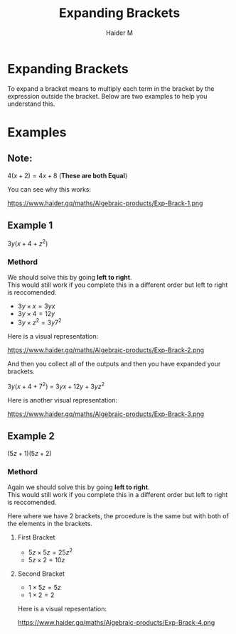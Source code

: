 #+TITLE: Expanding Brackets
#+AUTHOR: Haider M
:PROPERTIES:
#+OPTIONS: toc:t
:END:

* Expanding Brackets
To expand a bracket means to multiply each term in the bracket by the expression outside the bracket.
Below are two examples to help you understand this.

* Examples
** Note:
$4(x+2) = 4x+8$ (*These are both Equal*)

You can see why this works:

https://www.haider.gq/maths/Algebraic-products/Exp-Brack-1.png

** Example 1
$3y(x+4+z^2)$ 

*** Methord
We should solve this by going *left to right*. \\
This would still work if you complete this in a different order but left to right is reccomended.

- $3y \times x = 3yx$
- $3y \times 4 = 12y$
- $3y \times z^2 = 3y7^2$

Here is a visual representation:

https://www.haider.gq/maths/Algebraic-products/Exp-Brack-2.png
   
And then you collect all of the outputs and then you have expanded your brackets.

$3y(x+4+7^2)$ = $3yx+12y+3yz^2$


Here is another visual representation:

https://www.haider.gq/maths/Algebraic-products/Exp-Brack-3.png
** Example 2
$(5z+1)(5z+2)$

*** Methord
Again we should solve this by going *left to right*. \\
This would still work if you complete this in a different order but left to right is reccomended.


Here where we have 2 brackets, the procedure is the same but with both of the elements in the brackets.

**** First Bracket

- $5z \times 5z = 25z^2$
- $5z \times 2 = 10z$

**** Second Bracket

- $1 \times 5z = 5z$
- $1 \times 2 = 2$

Here is a visual repesentation:

https://www.haider.gq/maths/Algebraic-products/Exp-Brack-4.png
